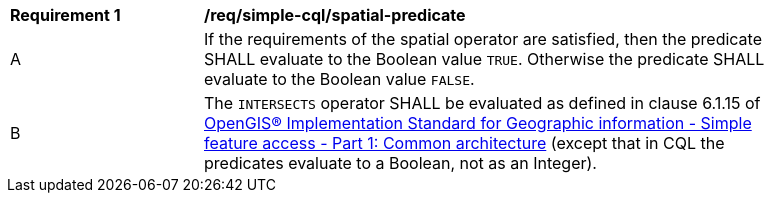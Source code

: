 [[req_simple-cql_spatial-predicate]]
[width="90%",cols="2,6a"]
|===
^|*Requirement {counter:req-id}* |*/req/simple-cql/spatial-predicate*
^|A |If the requirements of the spatial operator are satisfied, then the predicate SHALL evaluate to the Boolean value `TRUE`. Otherwise the predicate SHALL evaluate to the Boolean value `FALSE`.
^|B |The `INTERSECTS` operator SHALL be evaluated as defined in clause 6.1.15 of <<ogc06-103r4,OpenGIS® Implementation Standard for Geographic information - Simple feature access - Part 1: Common architecture>> (except that in CQL the predicates evaluate to a Boolean, not as an Integer).
|===
